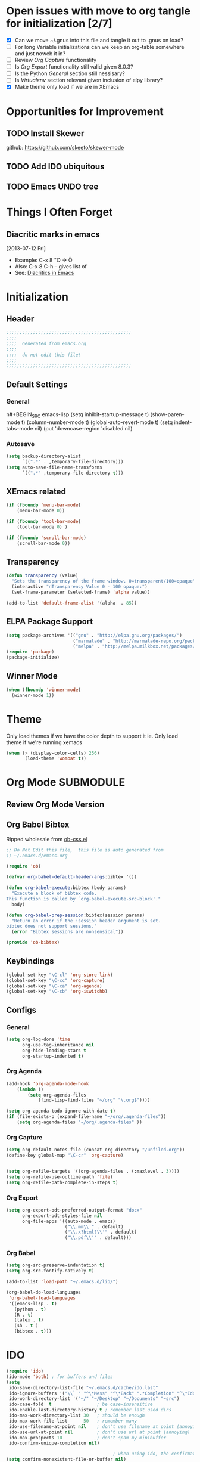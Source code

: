 #+TAGS: EXPERIMENTAL(e) DEPRECATED(d) SUBMODULE(s)
#+EXCLUDE_TAGS: DEPRECATED
* Open issues with move to org tangle for initialization [2/7]
  + [X] Can we move ~/.gnus into this file and tangle it out to .gnus on load?
  + [ ] For long Variable initializations can we keep an org-table somewhere and just noweb it in?
  + [ ] Review [[*Org%20Capture][Org Capture]] functionality
  + [ ] Is [[*Org%20Export][Org Export]] functionality still valid given 8.0.3?
  + [ ] Is the Python [[*General][General]] section still nessisary?
  + [ ] Is [[*Virtualenv][Virtualenv]] section relevant given inclusion of elpy library?
  + [X] Make theme only load if we are in XEmacs
* Opportunities for Improvement
** TODO Install Skewer
  github: https://github.com/skeeto/skewer-mode

** TODO Add IDO ubiquitous
** TODO Emacs UNDO tree
* Things I Often Forget
** Diacritic marks in emacs
  [2013-07-12 Fri]
+ Example:  C-x 8 "O   -> Ö
+ Also:     C-x 8 C-h  -- gives list of 
+ See:      [[http://www.masteringemacs.org/articles/2010/10/13/diacritics-in-emacs/][Diacritics in Emacs]]


* Initialization
** Header
#+BEGIN_SRC emacs-lisp
;;;;;;;;;;;;;;;;;;;;;;;;;;;;;;;;;;;;;;;;;;;;;;;
;;;;
;;;;  Generated from emacs.org
;;;;
;;;;  do not edit this file!
;;;;
;;;;;;;;;;;;;;;;;;;;;;;;;;;;;;;;;;;;;;;;;;;;;;;
#+END_SRC
** Default Settings
*** General
n#+BEGIN_SRC emacs-lisp
(setq inhibit-startup-message t)
(show-paren-mode t)
(column-number-mode t)
(global-auto-revert-mode t)
(setq indent-tabs-mode nil)
(put 'downcase-region 'disabled nil)
#+END_SRC
*** Autosave
#+BEGIN_SRC emacs-lisp
(setq backup-directory-alist
      `((".*" . ,temporary-file-directory)))
(setq auto-save-file-name-transforms
      `((".*" ,temporary-file-directory t)))
#+END_SRC
** XEmacs related
#+BEGIN_SRC emacs-lisp
(if (fboundp 'menu-bar-mode)
    (menu-bar-mode 0))

(if (fboundp 'tool-bar-mode)
    (tool-bar-mode 0) )

(if (fboundp 'scroll-bar-mode)
    (scroll-bar-mode 0))

#+END_SRC

*** X Fullscreen functionality                                   :DEPRECATED:
    :PROPERTIES:
    :tangle:   no
    :END:

    Note: Not needed with tiling windows managers

#+NAME: x-fullscreen-funcionality
#+BEGIN_SRC emacs-lisp
(if (fboundp 'x-send-client-message)
    (defun fullscreen ()
      (interactive)
      (x-send-client-message nil 0 nil "_NET_WM_STATE" 32
                             '(2 "_NET_WM_STATE_FULLSCREEN" 0)))

  (global-set-key [f11] 'fullscreen)
  (global-set-key [XF86Save] 'fullscreen))

(if (and (eq window-system 'X)
         (fboundp 'fullscreen))
    (fullscreen))

#+END_SRC

** Transparency
#+BEGIN_SRC emacs-lisp
(defun transparency (value)
  "Sets the transparency of the frame window. 0=transparent/100=opaque"
  (interactive "nTransparency Value 0 - 100 opaque:")
  (set-frame-parameter (selected-frame) 'alpha value))

(add-to-list 'default-frame-alist '(alpha  . 85))

#+END_SRC

** ELPA Package Support
#+BEGIN_SRC emacs-lisp
(setq package-archives '(("gnu" . "http://elpa.gnu.org/packages/")
                         ("marmalade" . "http://marmalade-repo.org/packages/")
                         ("melpa" . "http://melpa.milkbox.net/packages/")))
(require 'package)
(package-initialize)

#+END_SRC

** Winner Mode
#+BEGIN_SRC emacs-lisp
(when (fboundp 'winner-mode)
  (winner-mode 1))
#+END_SRC

* Theme
  Only load themes if we have the color depth to support it
  ie.  Only load theme if we're running xemacs

#+BEGIN_SRC emacs-lisp
(when (> (display-color-cells) 256)
       (load-theme 'wombat t))
#+END_SRC
  
* Org Mode                                                        :SUBMODULE:
  :PROPERTIES:
  :LAST-UPDATED: [2013-06-05 Wed]
  :VERSION: 8.0.3
  :END:
** Review Org Mode Version
   SCHEDULED: <2013-06-05 Wed +1m>

** Org Babel Bibtex
Ripped wholesale from [[file:lib/org/lisp/ob-css.el][ob-css.el]]
#+BEGIN_SRC emacs-lisp :tangle ~/.emacs.d/lib/ob-bibtex.el
;; Do Not Edit this file,  this file is auto generated from
;; ~/.emacs.d/emacs.org 

(require 'ob)

(defvar org-babel-default-header-args:bibtex '())

(defun org-babel-execute:bibtex (body params)
  "Execute a block of bibtex code.
This function is called by `org-babel-execute-src-block'."
  body)

(defun org-babel-prep-session:bibtex(session params)
  "Return an error if the :session header argument is set.
bibtex does not support sessions."
  (error "Bibtex sessions are nonsensical"))

(provide 'ob-bibtex)
#+END_SRC
   
** Keybindings
#+BEGIN_SRC emacs-lisp
(global-set-key "\C-cl" 'org-store-link)
(global-set-key "\C-cc" 'org-capture)
(global-set-key "\C-ca" 'org-agenda)
(global-set-key "\C-cb" 'org-iswitchb)
#+END_SRC
** Configs
*** General
#+BEGIN_SRC emacs-lisp
(setq org-log-done 'time
      org-use-tag-inheritance nil
      org-hide-leading-stars t
      org-startup-indented t)

#+END_SRC

*** Org Agenda
#+NAME recursively-include-all-org-files 
#+BEGIN_SRC emacs-lisp :tangle no
(add-hook 'org-agenda-mode-hook
    (lambda ()
        (setq org-agenda-files
            (find-lisp-find-files "~/org" "\.org$"))))
#+END_SRC

#+BEGIN_SRC emacs-lisp
(setq org-agenda-todo-ignore-with-date t)
(if (file-exists-p (expand-file-name "~/org/.agenda-files"))
    (setq org-agenda-files "~/org/.agenda-files" ))
#+END_SRC

*** Org Capture
#+BEGIN_SRC emacs-lisp
(setq org-default-notes-file (concat org-directory "/unfiled.org"))
(define-key global-map "\C-cr" 'org-capture)


(setq org-refile-targets '((org-agenda-files . (:maxlevel . 3))))
(setq org-refile-use-outline-path 'file)
(setq org-refile-path-complete-in-steps t)
#+END_SRC

*** Org Export
#+BEGIN_SRC emacs-lisp
(setq org-export-odt-preferred-output-format "docx"
      org-export-odt-styles-file nil
      org-file-apps '((auto-mode . emacs)
                      ("\\.mm\\'" . default)
                      ("\\.x?html?\\'" . default)
                      ("\\.pdf\\'" . default)))

#+END_SRC

*** Org Babel
#+BEGIN_SRC emacs-lisp
(setq org-src-preserve-indentation t)
(setq org-src-fontify-natively t)

(add-to-list 'load-path "~/.emacs.d/lib/")

(org-babel-do-load-languages
 'org-babel-load-languages
 '((emacs-lisp . t)
   (python . t)
   (R . t)
   (latex . t)
   (sh . t )
   (bibtex . t)))

#+END_SRC

* IDO
#+BEGIN_SRC emacs-lisp
(require 'ido)
(ido-mode 'both) ; for buffers and files
(setq
 ido-save-directory-list-file "~/.emacs.d/cache/ido.last"
 ido-ignore-buffers '("\\` " "^\*Mess" "^\*Back" ".*Completion" "^\*Ido" "^\*trace" "^\*compilation" "^\*GTAGS" "^session\.*" "^\*")
 ido-work-directory-list '("~/" "~/Desktop" "~/Documents" "~src")
 ido-case-fold  t                 ; be case-insensitive
 ido-enable-last-directory-history t ; remember last used dirs
 ido-max-work-directory-list 30   ; should be enough
 ido-max-work-file-list      50   ; remember many
 ido-use-filename-at-point nil    ; don't use filename at point (annoying)
 ido-use-url-at-point nil         ; don't use url at point (annoying)
 ido-max-prospects 10             ; don't spam my minibuffer
 ido-confirm-unique-completion nil)

                                        ; when using ido, the confirmation is rather annoying...
(setq confirm-nonexistent-file-or-buffer nil)

#+END_SRC

* Comint Mode
#+BEGIN_SRC emacs-lisp
(defun clear-comint-buffer ()
  (interactive)
  (let ((comint-buffer-maximum-size 0))
    (comint-truncate-buffer)))
#+END_SRC

* Java/Eclim Support                                             :DEPRECATED:

#+BEGIN_SRC emacs-lisp :tangle no
(add-to-list 'load-path "~/.emacs.d/lib/emacs-eclim")
(require 'eclim)
(global-eclim-mode)

(require 'eclimd)
#+END_SRC

* Uniqueify Buffer Names
#+BEGIN_SRC emacs-lisp

(require 'uniquify)
(setq uniquify-buffer-name-style 'forward)

#+END_SRC

* Tramp
#+BEGIN_SRC emacs-lisp
(require 'tramp)
(setq tramp-default-method "ssh")

#+END_SRC

* Browser support
#+BEGIN_SRC emacs-lisp
(setq browse-url-browser-function 'browse-url-generic
      browse-url-generic-program "chromium")

#+END_SRC

* Magit

#+BEGIN_SRC emacs-lisp
(add-to-list 'load-path "~/.emacs.d/lib/magit")
(require 'magit)

#+END_SRC

* Pandoc-Mode

#+BEGIN_SRC emacs-lisp

(add-to-list 'load-path "~/.emacs.d/lib/pandoc")
(require 'pandoc-mode)

#+END_SRC
* S string library
#+BEGIN_SRC emacs-lisp

(add-to-list 'load-path "~/.emacs.d/lib/s")
(require 's)

#+END_SRC

* LaTex
** AucTex
#+BEGIN_SRC emacs-lisp
(add-to-list 'load-path "~/.emacs.d/lib/")
(load "auctex.el" nil t t)
(load "preview-latex.el" nil t t)


(eval-after-load "tex"
  '(push '("pdflatex" "pdflatex %t" TeX-run-TeX nil t :help "Run pdflatex on file")
         TeX-command-list))

(eval-after-load "tex"
  '(push '("latexmk" "latexmk %t" TeX-run-TeX nil t :help "Run Latexmk on file")
         TeX-command-list))


(setq reftex-plug-into-AUCTeX t)
(setq reftex-bibliography-commands '("addbibresource" "bibliography"))
(setq reftex-cite-prompt-optional-args t)

(setq reftex-cite-format '((?t . "\\textcite[]{%l}")
                           (?a . "\\autocite[]{%l}")
                           (?A . "\\citeauthor[]{%l}")
                           (?c . "\\cite[]{%l}")
                           (?s . "\\smartcite[]{%l}")
                           (?f . "\\footcite[]{%l}")
                           (?n . "\\nocite{%l}")
                           (?b . "\\blockquote[]{%l}{}")))

(eval-after-load 'reftex-vars
  '(setcdr (assoc 'caption reftex-default-context-regexps) "\\\\\\(rot\\|sub\\)?caption\\*?[[{]"))
(eval-after-load 'reftex
  '(progn
     (define-key reftex-mode-map (kbd "C-c -") nil)))

(add-hook 'LaTeX-mode-hook #'reftex-mode)

(add-hook 'LaTeX-mode-hook (if (locate-library "cdlatex")
                              'cdlatex-mode
                             'LaTeX-math-mode))
(setq TeX-auto-save t
      TeX-save-query nil
      TeX-parse-self t
      TeX-newline-function #'reindent-then-newline-and-indent)
(setq-default TeX-master 'dwim)


#+END_SRC
** RefTex
#+BEGIN_SRC emacs-lisp

(add-hook 'LaTeX-mode-hook 'turn-on-reftex)   ; with AUCTeX LaTeX mode
(add-hook 'latex-mode-hook 'turn-on-reftex)   ; with Emacs latex mode

(setq reftex-plug-into-AUCTeX t)

#+END_SRC
** Bibtex
#+BEGIN_SRC emacs-lisp

(require 'bibtex)
(defun org-mode-reftex-setup ()
  (load-library "reftex")
  (and (buffer-file-name)
       (file-exists-p (buffer-file-name))
       (reftex-parse-all))
  (define-key org-mode-map (kbd "C-c )") 'reftex-citation)
  )

(add-hook 'org-mode-hook 'org-mode-reftex-setup)
#+END_SRC
* DocView
#+BEGIN_SRC emacs-lisp

(add-to-list 'auto-mode-alist '("\\.docx\\'" . doc-view-mode))
(add-to-list 'auto-mode-alist '("\\.odt\\'" . doc-view-mode))
(setq doc-view-continuous t)


#+END_SRC
* Refmanager Mode
#+BEGIN_SRC emacs-lisp

(add-to-list 'load-path "~/.emacs.d/lib/refmanager")
(require 'refmanager-mode)

#+END_SRC
* Lorem Ipsum

* Twittering Mode                                                 :SUBMODULE:
  :PROPERTIES:
  :LAST-UPDATED: [2013-04-12 Fri]
  :VERSION: master
  :END:

#+BEGIN_SRC emacs-lisp
(add-to-list 'load-path "~/.emacs.d/lib/twittering-mode")
(require 'twittering-mode)

(setq twittering-use-master-password t)
#+END_SRC

** Review Twittering Mode Version
   SCHEDULED: <2013-06-07 Fri +1m>

* Lorem Ipsum

#+BEGIN_SRC emacs-lisp

#+END_SRC
* Python
** General                                                      :DEPRECATED:
+ Depricating this,  elpy-use-ipython calls this

#+BEGIN_SRC emacs-lisp :tangle no
(setq
 python-shell-interpreter "ipython"
 python-shell-interpreter-args ""
 python-shell-prompt-regexp "In \\[[0-9]+\\]: "
 python-shell-prompt-output-regexp "Out\\[[0-9]+\\]: "
 python-shell-completion-setup-code   "from IPython.core.completerlib import module_completion"
 python-shell-completion-module-string-code "';'.join(module_completion('''%s'''))\n"
 python-shell-completion-string-code "';'.join(get_ipython().Completer.all_completions('''%s'''))\n"
)
#+END_SRC

** Elpy
   + Note,  this is an ELPA install I believe,  should we look at moving
     this into a fully compiled/updated submodule?
#+BEGIN_SRC emacs-lisp
(require 'elpy)

(elpy-enable)
(elpy-use-ipython)
#+END_SRC
** Virtualenv
#+BEGIN_SRC emacs-lisp :tangle no

(add-to-list 'load-path "~/.emacs.d/lib/virtualenv/")
(require 'virtualenv)

#+END_SRC
** Emacs-IPython-Notebook                                        :DEPRECATED:
#+BEGIN_SRC emacs-lisp :tangle no
(add-to-list 'load-path "~/.emacs.d/lib/ein")
(add-to-list 'load-path "~/.emacs.d/lib/ein/lisp")
(require 'ein)
#+END_SRC
* Mu4e                                                            :SUBMODULE:
:PROPERTIES:
:LAST-UPDATED: [2013-05-30 Thr]
:VERSION: master
:END:
#+BEGIN_SRC emacs-lisp
(add-to-list 'load-path "~/.emacs.d/lib/mu4e/mu4e")

(require 'mu4e)
(require 'org-mu4e)

(setq send-mail-function 'smtpmail-send-it)

(setq mu4e-mu-binary "/usr/local/bin/mu")

; fix weird html2text is out of range error 'error in process filter: Args out of range: "Email\"", 7, 6'
; see: https://github.com/djcb/mu/issues/73
(setq mu4e-html2text-command "html2text -nobs -width 72")
(setq mu4e-view-prefer-html t)              ;; prefer html
(setq mu4e-msg2pdf "~/.emacs.d/lib/mu4e/toys/msg2pdf/msg2pdf")

(setq
 mu4e-use-fancy-chars t
 mu4e-get-mail-command "offlineimap"   ;; or fetchmail, or ...
 mu4e-update-interval 180)              ;; update every 3 minutes

(setq smtpmail-queue-mail  nil  ;; start in non-queuing mode
      smtpmail-queue-dir   "~/mail/queue/cur")


(defun gmail ()
  (interactive)
  (setq
   mu4e-sent-folder   "/gmail/[Gmail].Sent"       ;; folder for sent messages
   mu4e-drafts-folder "/gmail/[Gmail].Drafts"     ;; unfinished messages
   mu4e-trash-folder  "/gmail/[Gmail].Trash"      ;; trashed messages
   mu4e-refile-folder "/gmail/[Gmail].Archives"   ;; saved messages
   ))


(defun ualbany ()
  (interactive)
  (setq
   mu4e-sent-folder   "/ualbany/Sent"       ;; folder for sent messages
   mu4e-drafts-folder "/ualbany/Drafts"     ;; unfinished messages
   mu4e-trash-folder  "/ualbany/Trash"      ;; trashed messages
   )

  (setq mu4e-refile-folder
        (lambda (msg)
          (cond
           ;; messages to the mu mailing list go to the /mu folder
           ((or (mu4e-message-contact-field-matches msg :to "PROJPETITION@listserv.albany.edu")
	       (mu4e-message-contact-field-matches msg :from "PROJPETITION@listserv.albany.edu")
	       (mu4e-message-contact-field-matches msg :cc "PROJPETITION@listserv.albany.edu"))
            "/ualbany/ProjectPetition")
           ((or (mu4e-message-contact-field-matches msg :to "@listserv.albany.edu")
	       (mu4e-message-contact-field-matches msg :from "@listserv.albany.edu")
	       (mu4e-message-contact-field-matches msg :cc "@listserv.albany.edu"))
            "/ualbany/IST-L")
           ((or (mu4e-message-contact-field-matches msg :to "@csail.mit.edu")
	       (mu4e-message-contact-field-matches msg :from "@csail.mit.edu")
	       (mu4e-message-contact-field-matches msg :cc "@csail.mit.edu"))
            "/ualbany/CSAIL")
           ((or (mu4e-message-contact-field-matches msg :to "@LIST.NIH.GOV")
		(mu4e-message-contact-field-matches msg :from "@LIST.NIH.GOV")
		(mu4e-message-contact-field-matches msg :cc "@LIST.NIH.GOV"))
            "/ualbany/UMLSUSERS-L")
           ;; everything else goes to /archive
           ;; important to have a catch-all at the end!
           (t "/ualbany/Archives")))) )


(setq mu4e-maildir-shortcuts
      '( ("/ualbany/INBOX"     . ?a)
         ("/gmail/INBOX"     . ?g)) )

      ;; these are actually the defaults
(setq
 mu4e-maildir       "~/mail"   ;; top-level Maildir
; mu4e-sent-folder   "/sent"       ;; folder for sent messages
; mu4e-drafts-folder "/drafts"     ;; unfinished messages
; mu4e-trash-folder  "/trash"      ;; trashed messages
; mu4e-refile-folder "/archive"   ;; saved messages
)


;; stuff from the internet,  yay!

(setq mu4e-account-alist
        '(("gmail"
	   (mu4e-sent-folder "/gmail/[Gmail].Sent")
	   (mu4e-drafts-folder "/gmail/[Gmail].Draft")
	   (mu4e-trash-folder "/gmail/[Gmail].Trash")
	   (user-mail-address "kotfic@gmail.com")
	   (smtpmail-smtp-user "kotfic@gmail.com")
	   (smtpmail-smtp-server "smtp.gmail.com")
	   (mu4e-sent-messages-behavior delete)
	   ;; add other variables here
	   )
	  ("ualbany"
	   (mu4e-sent-folder "/ualbany/Sent Items")
	   (mu4e-drafts-folder "/ualbany/Drafts")
	   (mu4e-trash-folder "/ualbany/Trash")
	   (user-mail-address "ckotfila@albany.edu")
	   (smtpmail-smtp-user "ckotfila@albany.edu")
;          (smtpmail-local-domain "pod51009.outlook.com")
	   (smtpmail-smtp-server "pod51009.outlook.com")
	   ;; add other variables here
         )))

(defun mu4e-set-account ()
  "Set the account for composing a message."
  (let* ((account
          (if mu4e-compose-parent-message
              (let ((maildir (mu4e-msg-field mu4e-compose-parent-message :maildir)))
                (string-match "/\\(.*?\\)/" maildir)
                (match-string 1 maildir))
            (completing-read (format "Compose with account: (%s) "
                                     (mapconcat #'(lambda (var) (car var)) mu4e-account-alist "/"))
                             (mapcar #'(lambda (var) (car var)) mu4e-account-alist)
                             nil t nil nil (caar mu4e-account-alist))))
         (account-vars (cdr (assoc account mu4e-account-alist))))
    (if account-vars
        (mapc #'(lambda (var)
                  (set (car var) (cadr var)))
              account-vars))))

(add-hook 'mu4e-compose-pre-hook 'mu4e-set-account)

#+END_SRC
* GNUS
  It begins...
#+BEGIN_SRC emacs-lisp
(require 'gnus)
#+END_SRC

#+BEGIN_SRC emacs-lisp :tangle ~/.gnus.el
(setq user-mail-address "kotfic@gmail.com")
(setq user-full-name "Christopher Kotfila")

(setq gnus-select-method '(nntp "news.gmane.org"))
(setq gnus-secondary-select-method '((nntp "news.gwene.org")))

(setq gnus-save-newsrc-file nil)

#+END_SRC

* PHP								  :SUBMODULE:
#+BEGIN_SRC emacs-lisp

(add-to-list 'load-path "~/.emacs.d/lib/php/")
(autoload 'php-mode "php-mode" "Major mode for PHP." t)
(add-to-list 'auto-mode-alist '("\\.\\(php\\|phtml\\)\\'" . php-mode))


#+END_SRC
* Geben
#+BEGIN_SRC emacs-lisp

(add-to-list 'load-path "~/.emacs.d/lib/geben-0.26/")
(autoload 'geben "geben" "PHP Debugger on Emacs" t)

(defun geben-safely-end-proxy()
  "Tries to call `dbgp-proxy-unregister', but silently
   returns `nil' if it throws an error."
  (interactive)
  (condition-case nil
      (dbgp-proxy-unregister "chris_cc")
    (error nil)))

(defun geben-single-or-proxy()
  "Tries calling geben, if it throws an error because it needs to use
   `geben-proxy', it tries that.
   TODO: make it toggle.."
  (interactive)
  (condition-case nil
      (geben)
    (error (geben-proxy "127.0.0.1" 9001 "chris_cc"))))

(defadvice geben-display-context(before clear-windows-for-vars activate)
  (delete-other-windows))

(add-hook 'kill-emacs-hook 'geben-safely-end-proxy)

#+END_SRC
* LISP/SLIME 
#+BEGIN_SRC emacs-lisp

(add-to-list 'load-path "~/.emacs.d/lib/slime/")
(require 'slime)

(slime-setup '(slime-fancy))
(setq inferior-lisp-program (executable-find "sbcl"))

;(load (expand-file-name "~/quicklisp/slime-helper.el"))

(if (file-exists-p (expand-file-name "~/lib/slime-helper.el"))
    (load (expand-file-name "~/lib/slime-helper.el")))


#+END_SRC

* Emacs Speaks Statistics					  :SUBMODULE:

#+BEGIN_SRC emacs-lisp
(add-to-list 'load-path "~/.emacs.d/lib/ESS/lisp/")
(require 'ess-site)
#+END_SRC
* Jabber 							  :SUBMODULE:
#+BEGIN_SRC emacs-lisp
(add-to-list 'load-path "~/.emacs.d/lib/jabber/")
(require 'jabber)

(setq jabber-account-list '(("kotfic@gmail.com"
			     (:network-server . "talk.google.com")
			     (:port . 5222)
			     (:connection-type . starttls)
			     )
			    ("170_26772@chat.hipchat.com"
			     (:network-server . "chat.hipchat.com" )
			     (:port . 5222)
			     (:connection-type . starttls)
			    )))

(defun jabber-google-groupchat-create ()
  (interactive)
  (let ((group (apply 'format "private-chat-%x%x%x%x%x%x%x%x-%x%x%x%x-%x%x%x%x-%x%x%x%x-%x%x%x%x%x%x%x%x%x%x%x%x@groupchat.google.com"
		      (mapcar (lambda (x) (random x)) (make-list 32 15))))
	(account (jabber-read-account)))
    (jabber-groupchat-join account group (jabber-muc-read-my-nickname account group) t)))

#+END_SRC

** Hipchat
#+BEGIN_SRC emacs-lisp
(defun join-dev ()
  (interactive)
  (jabber-muc-join "170_26772@chat.hipchat.com" "170_dev@conf.hipchat.com" "Christopher Kotfila"))


#+END_SRC
* Github & Gists
** Dependencies
*** logito 							  :SUBMODULE:
#+BEGIN_SRC emacs-lisp
(add-to-list 'load-path "~/.emacs.d/lib/logito/")
(require 'logito)
#+END_SRC

*** pcache 							  :SUBMODULE:
#+BEGIN_SRC emacs-lisp
(add-to-list 'load-path "~/.emacs.d/lib/pcache/")
(require 'pcache)

#+END_SRC

** Github 							  :SUBMODULE:
#+BEGIN_SRC emacs-lisp
(add-to-list 'load-path "~/.emacs.d/lib/gh/")
(require 'gh)
#+END_SRC
** Gist								  :SUBMODULE:
#+BEGIN_SRC emacs-lisp
(add-to-list 'load-path "~/.emacs.d/lib/gist/")
(require 'gist)
#+END_SRC
